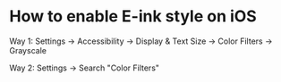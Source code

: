 * How to enable E-ink style on iOS
:PROPERTIES:
:CUSTOM_ID: how-to-enable-e-ink-style-on-ios
:END:
Way 1: Settings -> Accessibility -> Display & Text Size -> Color Filters -> Grayscale

Way 2: Settings -> Search "Color Filters"
